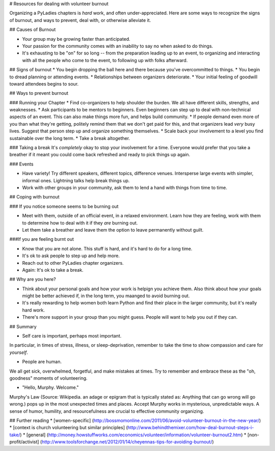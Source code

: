 .. _burnout:
 
# Resources for dealing with volunteer burnout
 
Organizing a PyLadies chapters is *hard* work, and often under-appreciated. Here are some ways to recognize the signs of burnout, and ways to prevent, deal with, or otherwise alleviate it.
 
 
## Causes of Burnout
 
* Your group may be growing faster than anticipated.
* Your passion for the community comes with an inability to say no when asked to do things.
* It's exhausting to be "on" for so long -- from the preparation leading up to an event, to organizing and interacting with all the people who come to the event, to following up with folks afterward.
 
 
## Signs of burnout
* You begin dropping the ball here and there because you've overcommitted to things.
* You begin to dread planning or attending events.
* Relationships between organizers deteriorate.
* Your initial feeling of goodwill toward attendees begins to sour.
 
 
## Ways to prevent burnout
 
### Running your Chapter
* Find co-organizers to help shoulder the burden. We all have different skills, strengths, and weaknesses.
* Ask participants to be mentors to beginners. Even beginners can step up to deal with non-technical aspects of an event. This can also make things more fun, and helps build community.
* If people demand even more of you than what they're getting, politely remind them that we don't get paid for this, and that organizers lead *very* busy lives. Suggest that person step up and organize something themselves.
* Scale back your involvement to a level you find sustainable over the long term.
* Take a break altogether.
 
### Taking a break
It's *completely* okay to stop your involvement for a time. Everyone would prefer that you take a breather if it meant you could come back refreshed and ready to pick things up again.
 
 
### Events
 
* Have variety! Try different speakers, different topics, difference venues. Intersperse large events with simpler, informal ones. Lightning talks help break things up.
* Work with other groups in your community, ask them to lend a hand with things from time to time.
 
 
 
## Coping with burnout
 
### If you notice someone seems to be burning out
 
* Meet with them, outside of an official event, in a relaxed environment. Learn how they are feeling, work with them to determine how to deal with it if they *are* burning out.
 
* Let them take a breather and leave them the option to leave permanently without guilt.
 
###If you are feeling burnt out
 
* Know that you are not alone. This stuff is hard, and it's hard to do for a long time.
* It's ok to ask people to step up and help more.
* Reach out to other PyLadies chapter organizers.
* Again: It's ok to take a break.
 
 
## Why are you here?
 
* Think about your personal goals and how your work is helpign you achieve them. Also think about how your goals might be better achieved if, in the long term, you maanged to avoid burning out.
* It's really rewarding to help women both learn Python and find their place in the larger community, but it's really hard work.
* There's more support in your group than you might guess. People will want to help you out if they can.
 
## Summary
 
* Self care is important, perhaps most important.
In particular, in times of stress, illness, or sleep-deprivation, remember to take the time to show compassion and care for *yourself*.
 
* People are human.
We all get sick, overwhelmed, forgetful, and make mistakes at times. Try to remember and embrace these as the "oh, goodness" moments of volunteering.
 
* "Hello, Murphy. Welcome."
Murphy's Law (Source: Wikipedia. an adage or epigram that is typically stated as: Anything that can go wrong will go wrong.) pops up in the most unexpected times and places. Accept Murphy works in mysterious, unpredictable ways. A sense of humor, humility, and resourcefulness are crucial to effective community organizing.
 
 
## Further reading
* [women-specific] (http://bossmomonline.com/2011/06/avoid-volunteer-burnout-in-the-new-year/)
* [context is church volunteering but similar principles] (http://www.behindthemixer.com/how-deal-burnout-steps-i-take/)
* [general] (http://money.howstuffworks.com/economics/volunteer/information/volunteer-burnout2.htm)
* [non-profit/activist] (http://www.toolsforchange.net/2012/01/14/cheyennas-tips-for-avoiding-burnout/)
